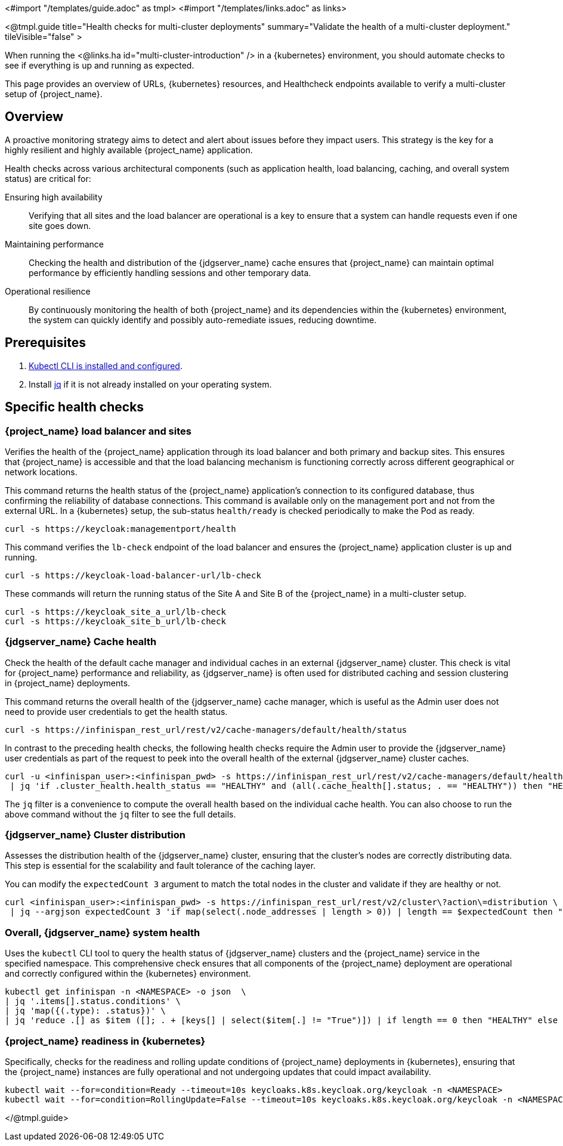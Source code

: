 <#import "/templates/guide.adoc" as tmpl>
<#import "/templates/links.adoc" as links>

<@tmpl.guide
title="Health checks for multi-cluster deployments"
summary="Validate the health of a multi-cluster deployment."
tileVisible="false" >

When running the <@links.ha id="multi-cluster-introduction" /> in a {kubernetes} environment,
you should automate checks to see if everything is up and running as expected.

This page provides an overview of URLs,
{kubernetes} resources, and Healthcheck endpoints available to verify a multi-cluster setup of {project_name}.

== Overview

A proactive monitoring strategy aims to detect and alert about issues before they impact users. This strategy is the key for a highly resilient and highly available {project_name} application.

Health checks across various architectural components (such as application health, load balancing, caching, and overall system status) are critical for:

Ensuring high availability:: Verifying that all sites and the load balancer are operational is a key to ensure that a system can handle requests even if one site goes down.

Maintaining performance:: Checking the health and distribution of the {jdgserver_name} cache ensures that {project_name} can maintain optimal performance by efficiently handling sessions and other temporary data.

Operational resilience:: By continuously monitoring the health of both {project_name} and its dependencies within the {kubernetes} environment, the system can quickly identify and possibly auto-remediate issues, reducing downtime.

== Prerequisites

. https://kubernetes.io/docs/tasks/tools/#kubectl[Kubectl CLI is installed and configured].

. Install https://jqlang.github.io/jq/download/[jq] if it is not already installed on your operating system.

== Specific health checks

=== {project_name} load balancer and sites

Verifies the health of the {project_name} application through its load balancer and both primary and backup sites. This ensures that {project_name} is accessible and that the load balancing mechanism is functioning correctly across different geographical or network locations.

This command returns the health status of the {project_name} application's connection to its configured database, thus confirming the reliability of database connections.
This command is available only on the management port and not from the external URL.
In a {kubernetes} setup, the sub-status `health/ready` is checked periodically to make the Pod as ready.

[source,bash]
----
curl -s https://keycloak:managementport/health
----

This command verifies the `lb-check` endpoint of the load balancer and ensures the {project_name} application cluster is up and running.
[source,bash]
----
curl -s https://keycloak-load-balancer-url/lb-check
----

These commands will return the running status of the Site A and Site B of the {project_name} in a multi-cluster setup.

[source,bash]
----
curl -s https://keycloak_site_a_url/lb-check
curl -s https://keycloak_site_b_url/lb-check
----

=== {jdgserver_name} Cache health
Check the health of the default cache manager and individual caches in an external {jdgserver_name} cluster.
This check is vital for {project_name} performance and reliability,
as {jdgserver_name} is often used for distributed caching and session clustering in {project_name} deployments.

This command returns the overall health of the {jdgserver_name} cache manager, which is useful as the Admin user does not need to provide user credentials to get the health status.
[source,bash]
----
curl -s https://infinispan_rest_url/rest/v2/cache-managers/default/health/status
----

In contrast to the preceding health checks, the following health checks require the Admin user to provide the {jdgserver_name} user credentials as part of the request to peek into the overall health of the external {jdgserver_name} cluster caches.
[source,bash]
----
curl -u <infinispan_user>:<infinispan_pwd> -s https://infinispan_rest_url/rest/v2/cache-managers/default/health \
 | jq 'if .cluster_health.health_status == "HEALTHY" and (all(.cache_health[].status; . == "HEALTHY")) then "HEALTHY" else "UNHEALTHY" end'
----

The `jq` filter is a convenience to compute the overall health based on the individual cache health.
You can also choose to run the above command without the `jq` filter to see the full details.

=== {jdgserver_name} Cluster distribution
Assesses the distribution health of the {jdgserver_name} cluster, ensuring that the cluster's nodes are correctly distributing data. This step is essential for the scalability and fault tolerance of the caching layer.

You can modify the `expectedCount 3` argument to match the total nodes in the cluster and validate if they are healthy or not.
[source,bash]
----
curl <infinispan_user>:<infinispan_pwd> -s https://infinispan_rest_url/rest/v2/cluster\?action\=distribution \
 | jq --argjson expectedCount 3 'if map(select(.node_addresses | length > 0)) | length == $expectedCount then "HEALTHY" else "UNHEALTHY" end'
----

=== Overall, {jdgserver_name} system health
Uses the `kubectl` CLI tool to query the health status of {jdgserver_name} clusters and the {project_name} service in the specified namespace. This comprehensive check ensures that all components of the {project_name} deployment are operational and correctly configured within the {kubernetes} environment.

[source,bash]
----
kubectl get infinispan -n <NAMESPACE> -o json  \
| jq '.items[].status.conditions' \
| jq 'map({(.type): .status})' \
| jq 'reduce .[] as $item ([]; . + [keys[] | select($item[.] != "True")]) | if length == 0 then "HEALTHY" else "UNHEALTHY: " + (join(", ")) end'
----

=== {project_name} readiness in {kubernetes}
Specifically, checks for the readiness and rolling update conditions of {project_name} deployments in {kubernetes},
ensuring that the {project_name} instances are fully operational and not undergoing updates that could impact availability.

[source,bash]
----
kubectl wait --for=condition=Ready --timeout=10s keycloaks.k8s.keycloak.org/keycloak -n <NAMESPACE>
kubectl wait --for=condition=RollingUpdate=False --timeout=10s keycloaks.k8s.keycloak.org/keycloak -n <NAMESPACE>
----

</@tmpl.guide>
